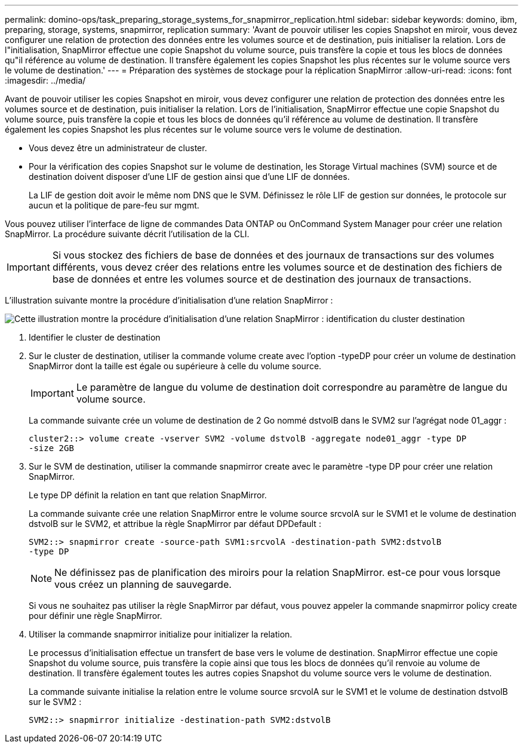 ---
permalink: domino-ops/task_preparing_storage_systems_for_snapmirror_replication.html 
sidebar: sidebar 
keywords: domino, ibm, preparing, storage, systems, snapmirror, replication 
summary: 'Avant de pouvoir utiliser les copies Snapshot en miroir, vous devez configurer une relation de protection des données entre les volumes source et de destination, puis initialiser la relation. Lors de l"initialisation, SnapMirror effectue une copie Snapshot du volume source, puis transfère la copie et tous les blocs de données qu"il référence au volume de destination. Il transfère également les copies Snapshot les plus récentes sur le volume source vers le volume de destination.' 
---
= Préparation des systèmes de stockage pour la réplication SnapMirror
:allow-uri-read: 
:icons: font
:imagesdir: ../media/


[role="lead"]
Avant de pouvoir utiliser les copies Snapshot en miroir, vous devez configurer une relation de protection des données entre les volumes source et de destination, puis initialiser la relation. Lors de l'initialisation, SnapMirror effectue une copie Snapshot du volume source, puis transfère la copie et tous les blocs de données qu'il référence au volume de destination. Il transfère également les copies Snapshot les plus récentes sur le volume source vers le volume de destination.

* Vous devez être un administrateur de cluster.
* Pour la vérification des copies Snapshot sur le volume de destination, les Storage Virtual machines (SVM) source et de destination doivent disposer d'une LIF de gestion ainsi que d'une LIF de données.
+
La LIF de gestion doit avoir le même nom DNS que le SVM. Définissez le rôle LIF de gestion sur données, le protocole sur aucun et la politique de pare-feu sur mgmt.



Vous pouvez utiliser l'interface de ligne de commandes Data ONTAP ou OnCommand System Manager pour créer une relation SnapMirror. La procédure suivante décrit l'utilisation de la CLI.


IMPORTANT: Si vous stockez des fichiers de base de données et des journaux de transactions sur des volumes différents, vous devez créer des relations entre les volumes source et de destination des fichiers de base de données et entre les volumes source et de destination des journaux de transactions.

L'illustration suivante montre la procédure d'initialisation d'une relation SnapMirror :

image::../media/snapmirror_steps_clustered.gif[Cette illustration montre la procédure d'initialisation d'une relation SnapMirror : identification du cluster destination,creating a destination volume,creating a SnapMirror relationship between the volumes]

. Identifier le cluster de destination
. Sur le cluster de destination, utiliser la commande volume create avec l'option -typeDP pour créer un volume de destination SnapMirror dont la taille est égale ou supérieure à celle du volume source.
+

IMPORTANT: Le paramètre de langue du volume de destination doit correspondre au paramètre de langue du volume source.

+
La commande suivante crée un volume de destination de 2 Go nommé dstvolB dans le SVM2 sur l'agrégat node 01_aggr :

+
[listing]
----
cluster2::> volume create -vserver SVM2 -volume dstvolB -aggregate node01_aggr -type DP
-size 2GB
----
. Sur le SVM de destination, utiliser la commande snapmirror create avec le paramètre -type DP pour créer une relation SnapMirror.
+
Le type DP définit la relation en tant que relation SnapMirror.

+
La commande suivante crée une relation SnapMirror entre le volume source srcvolA sur le SVM1 et le volume de destination dstvolB sur le SVM2, et attribue la règle SnapMirror par défaut DPDefault :

+
[listing]
----
SVM2::> snapmirror create -source-path SVM1:srcvolA -destination-path SVM2:dstvolB
-type DP
----
+

NOTE: Ne définissez pas de planification des miroirs pour la relation SnapMirror. est-ce pour vous lorsque vous créez un planning de sauvegarde.

+
Si vous ne souhaitez pas utiliser la règle SnapMirror par défaut, vous pouvez appeler la commande snapmirror policy create pour définir une règle SnapMirror.

. Utiliser la commande snapmirror initialize pour initializer la relation.
+
Le processus d'initialisation effectue un transfert de base vers le volume de destination. SnapMirror effectue une copie Snapshot du volume source, puis transfère la copie ainsi que tous les blocs de données qu'il renvoie au volume de destination. Il transfère également toutes les autres copies Snapshot du volume source vers le volume de destination.

+
La commande suivante initialise la relation entre le volume source srcvolA sur le SVM1 et le volume de destination dstvolB sur le SVM2 :

+
[listing]
----
SVM2::> snapmirror initialize -destination-path SVM2:dstvolB
----

